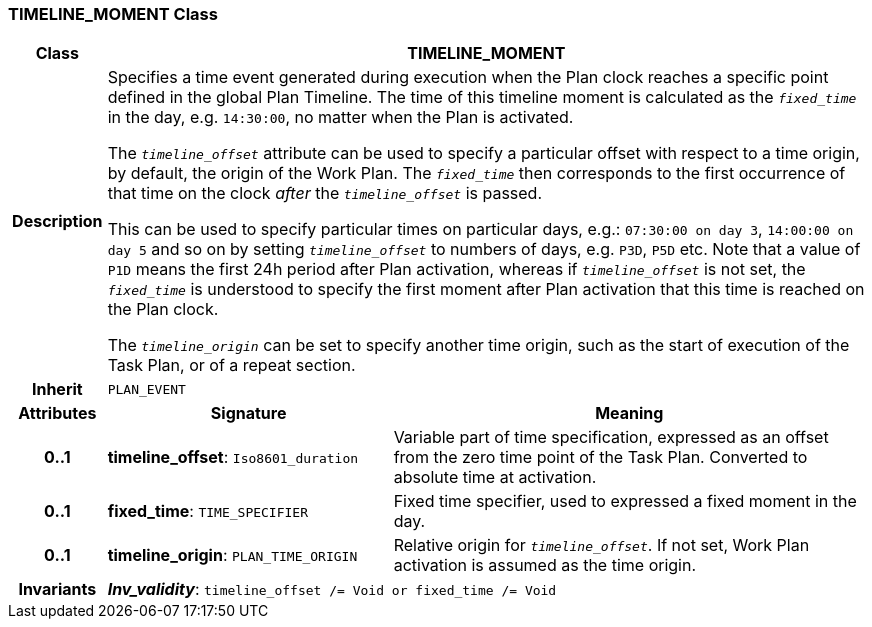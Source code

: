 === TIMELINE_MOMENT Class

[cols="^1,3,5"]
|===
h|*Class*
2+^h|*TIMELINE_MOMENT*

h|*Description*
2+a|Specifies a time event generated during execution when the Plan clock reaches a specific point defined in the global Plan Timeline. The time of this timeline moment is calculated as the `_fixed_time_` in the day, e.g. `14:30:00`, no matter when the Plan is activated.

The `_timeline_offset_` attribute can be used to specify a particular offset with respect to a time origin, by default, the origin of the Work Plan. The `_fixed_time_` then corresponds to the first occurrence of that time on the clock _after_ the `_timeline_offset_` is passed.

This can be used to specify particular times on particular days, e.g.: `07:30:00 on day 3`, `14:00:00 on day 5` and so on by setting `_timeline_offset_` to numbers of days, e.g. `P3D`, `P5D` etc. Note that a value of `P1D` means the first 24h period after Plan activation, whereas if `_timeline_offset_` is not set, the `_fixed_time_` is understood to specify the first moment after Plan activation that this time is reached on the Plan clock.

The `_timeline_origin_` can be set to specify another time origin, such as the start of execution of the Task Plan, or of a repeat section.

h|*Inherit*
2+|`PLAN_EVENT`

h|*Attributes*
^h|*Signature*
^h|*Meaning*

h|*0..1*
|*timeline_offset*: `Iso8601_duration`
a|Variable part of time specification, expressed as an offset from the zero time point of the Task Plan. Converted to absolute time at activation.

h|*0..1*
|*fixed_time*: `TIME_SPECIFIER`
a|Fixed time specifier, used to expressed a fixed moment in the day.

h|*0..1*
|*timeline_origin*: `PLAN_TIME_ORIGIN`
a|Relative origin for `_timeline_offset_`. If not set, Work Plan activation is assumed as the time origin.

h|*Invariants*
2+a|*_Inv_validity_*: `timeline_offset /= Void or fixed_time /= Void`
|===
